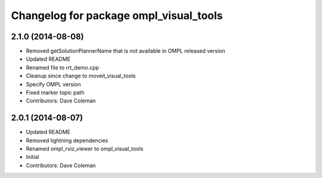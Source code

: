 ^^^^^^^^^^^^^^^^^^^^^^^^^^^^^^^^^^^^^^^
Changelog for package ompl_visual_tools
^^^^^^^^^^^^^^^^^^^^^^^^^^^^^^^^^^^^^^^

2.1.0 (2014-08-08)
------------------
* Removed getSolutionPlannerName that is not available in OMPL released version
* Updated README
* Renamed file to rrt_demo.cpp
* Cleanup since change to moveit_visual_tools
* Specify OMPL version
* Fixed marker topic path
* Contributors: Dave Coleman

2.0.1 (2014-08-07)
------------------
* Updated README
* Removed lightning dependencies
* Renamed ompl_rviz_viewer to ompl_visual_tools
* Initial
* Contributors: Dave Coleman
